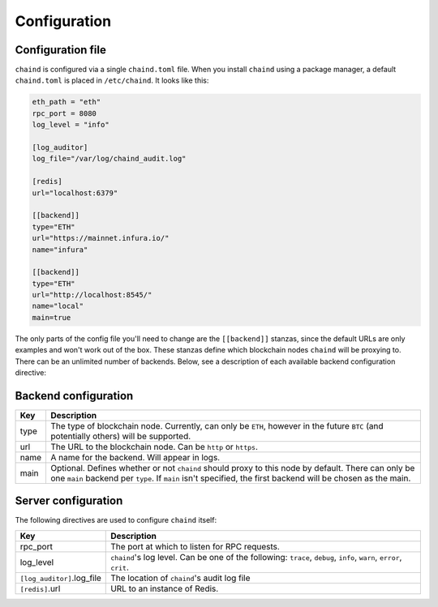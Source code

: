 Configuration
=============

Configuration file
------------------

``chaind`` is configured via a single ``chaind.toml`` file. When you install ``chaind`` using a package manager, a
default ``chaind.toml`` is placed in ``/etc/chaind``. It looks like this:

.. code-block:: toml

    eth_path = "eth"
    rpc_port = 8080
    log_level = "info"

    [log_auditor]
    log_file="/var/log/chaind_audit.log"

    [redis]
    url="localhost:6379"

    [[backend]]
    type="ETH"
    url="https://mainnet.infura.io/"
    name="infura"

    [[backend]]
    type="ETH"
    url="http://localhost:8545/"
    name="local"
    main=true

The only parts of the config file you'll need to change are the ``[[backend]]`` stanzas, since the default URLs are
only examples and won't work out of the box. These stanzas define which blockchain nodes ``chaind`` will be proxying to.
There can be an unlimited number of backends. Below, see a description of each available backend configuration
directive:

Backend configuration
---------------------

+------+-------------------------------------------------------------------------------------------------------------------------------------------------------------------------------------------------------------------+
| Key  | Description                                                                                                                                                                                                       |
+======+===================================================================================================================================================================================================================+
| type | The type of blockchain node. Currently, can only be ``ETH``, however in the future ``BTC`` (and potentially others) will be supported.                                                                            |
+------+-------------------------------------------------------------------------------------------------------------------------------------------------------------------------------------------------------------------+
| url  | The URL to the blockchain node. Can be ``http`` or ``https``.                                                                                                                                                     |
+------+-------------------------------------------------------------------------------------------------------------------------------------------------------------------------------------------------------------------+
| name | A name for the backend. Will appear in logs.                                                                                                                                                                      |
+------+-------------------------------------------------------------------------------------------------------------------------------------------------------------------------------------------------------------------+
| main | Optional. Defines whether or not ``chaind`` should proxy to this node by default. There can only be one ``main`` backend per ``type``. If ``main`` isn't specified, the first backend will be chosen as the main. |
+------+-------------------------------------------------------------------------------------------------------------------------------------------------------------------------------------------------------------------+

Server configuration
--------------------

The following directives are used to configure ``chaind`` itself:

+------------------------------+------------------------------------------------------------------------------------------------------------------------------------------------+
| Key                          | Description                                                                                                                                    |
+==============================+================================================================================================================================================+
| rpc_port                     | The port at which to listen for RPC requests.                                                                                                  |
+------------------------------+------------------------------------------------------------------------------------------------------------------------------------------------+
| log_level                    | ``chaind``'s log level. Can be one of the following: ``trace``, ``debug``, ``info``, ``warn``, ``error``, ``crit``.                            |
+------------------------------+------------------------------------------------------------------------------------------------------------------------------------------------+
| ``[log_auditor]``.log_file   | The location of ``chaind``'s audit log file                                                                                                    |
+------------------------------+------------------------------------------------------------------------------------------------------------------------------------------------+
| ``[redis]``.url              | URL to an instance of Redis.                                                                                                                   |
+------------------------------+------------------------------------------------------------------------------------------------------------------------------------------------+